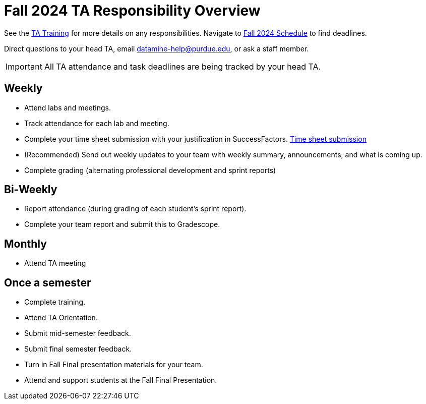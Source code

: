= Fall 2024 TA Responsibility Overview

See the xref:trainingModules/introduction_trainings.adoc[TA Training] for more details on any responsibilities.
Navigate to xref:fall2024/schedule.adoc[Fall 2024 Schedule] to find deadlines.

Direct questions to your head TA, email datamine-help@purdue.edu, or ask a staff member.

[IMPORTANT]
====
All TA attendance and task deadlines are being tracked by your head TA. 
====

== Weekly

* Attend labs and meetings.
* Track attendance for each lab and meeting.
* Complete your time sheet submission with your justification in SuccessFactors. xref:trainingModules/ta_training_module5_4_time_sheets.adoc[Time sheet submission]
* (Recommended) Send out weekly updates to your team with weekly summary, announcements, and what is coming up.
* Complete grading (alternating professional development and sprint reports)

== Bi-Weekly

* Report attendance (during grading of each student's sprint report). 
* Complete your team report and submit this to Gradescope.

== Monthly
* Attend TA meeting

== Once a semester

* Complete training.
* Attend TA Orientation.
* Submit mid-semester feedback.
* Submit final semester feedback.
* Turn in Fall Final presentation materials for your team.
* Attend and support students at the Fall Final Presentation.